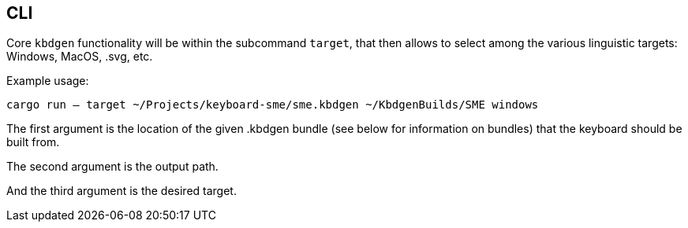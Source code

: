 == CLI

Core `kbdgen` functionality will be within the subcommand `target`, that then allows to select
among the various linguistic targets: Windows, MacOS, .svg, etc.

Example usage:

`cargo run -- target ~/Projects/keyboard-sme/sme.kbdgen ~/KbdgenBuilds/SME windows`

The first argument is the location of the given .kbdgen bundle (see below for 
information on bundles) that the keyboard should be built from.

The second argument is the output path.

And the third argument is the desired target.
